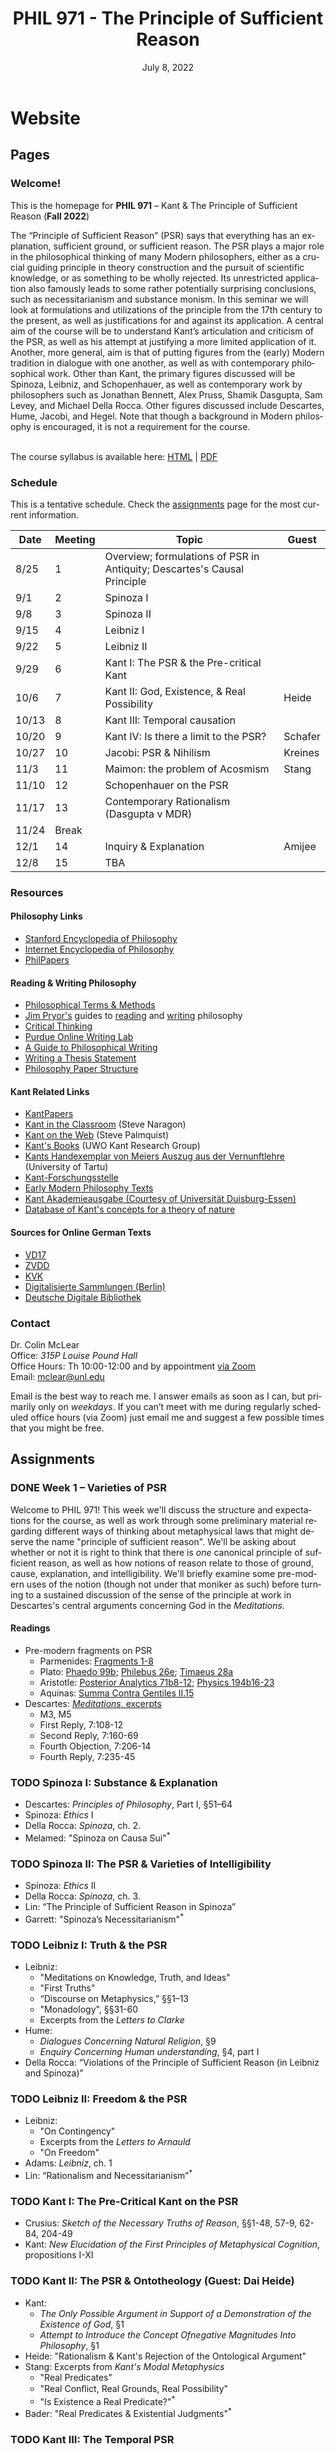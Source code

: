 #+title: PHIL 971 - The Principle of Sufficient Reason 
#+date: July 8, 2022
#+author: Colin McLear
#+select_tags: export
#+excludE_tags: noexport archive nohugo
#+todo: TODO NEXT | DONE CANCELED
#+todo: DRAFT | DONE CANCELED
#+language: en
#+latex_header: \usepackage[English]{babel}
#+options: '":t

* Website
** Pages
:PROPERTIES:
:EXPORT_HUGO_SECTION: ./
:EXPORT_HUGO_CUSTOM_FRONT_MATTER: :author false :toc false
:END:
*** Welcome!
:PROPERTIES:
:EXPORT_FILE_NAME: home
:END:

This is the homepage for *PHIL 971* – Kant & The Principle of Sufficient Reason (*Fall 2022*)

The “Principle of Sufficient Reason” (PSR) says that everything has an explanation, sufficient ground, or sufficient reason. The PSR plays a major role in the philosophical thinking of many Modern philosophers, either as a crucial guiding principle in theory construction and the pursuit of scientific knowledge, or as something to be wholly rejected. Its unrestricted application also famously leads to some rather potentially surprising conclusions, such as necessitarianism and substance monism. In this seminar we will look at formulations and utilizations of the principle from the 17th century to the present, as well as justifications for and against its application. A central aim of the course will be to understand Kant’s articulation and criticism of the PSR, as well as his attempt at justifying a more limited application of it. Another, more general, aim is that of putting figures from the (early) Modern tradition in dialogue with one another, as well as with contemporary philosophical work. Other than Kant, the primary figures discussed will be Spinoza, Leibniz, and Schopenhauer, as well as contemporary work by philosophers such as Jonathan Bennett, Alex Pruss, Shamik Dasgupta, Sam Levey, and Michael Della Rocca. Other figures discussed include Descartes, Hume, Jacobi, and Hegel. Note that though a background in Modern philosophy is encouraged, it is not a requirement for the course.

\\
  
The course syllabus is available here: [[file:/materials/phil971-psr-syllabus.html][HTML]] | [[file:/materials/phil971-psr-syllabus.pdf][PDF]]

*** Schedule
:PROPERTIES:
:EXPORT_FILE_NAME: schedule
:EXPORT_HUGO_MENU: :menu main
:END:

This is a tentative schedule. Check the [[https://phil971.colinmclear.net/assignments][assignments]] page for the most current
information.

| *Date*  | *Meeting* | *Topic*                                                                    | *Guest*   |
|-------+---------+--------------------------------------------------------------------------+---------|
| 8/25  |       1 | Overview; formulations of PSR in Antiquity; Descartes's Causal Principle |         |
| 9/1   |       2 | Spinoza I                                                                |         |
| 9/8   |       3 | Spinoza II                                                               |         |
| 9/15  |       4 | Leibniz I                                                                |         |
| 9/22  |       5 | Leibniz II                                                               |         |
| 9/29  |       6 | Kant I: The PSR & the Pre-critical Kant                                  |         |
| 10/6  |       7 | Kant II: God, Existence, & Real Possibility                              | Heide   |
| 10/13 |       8 | Kant III: Temporal causation                                             |         |
| 10/20 |       9 | Kant IV: Is there a limit to the PSR?                                    | Schafer |
| 10/27 |      10 | Jacobi: PSR & Nihilism                                                   | Kreines |
| 11/3  |      11 | Maimon: the problem of Acosmism                                          | Stang   |
| 11/10 |      12 | Schopenhauer on the PSR                                                  |         |
| 11/17 |      13 | Contemporary Rationalism (Dasgupta v MDR)                                |         |
| 11/24 |   Break |                                                                          |         |
| 12/1  |      14 | Inquiry & Explanation                                                    | Amijee  |
| 12/8  |      15 | TBA                                                                      |         |


*** Resources
:PROPERTIES:
:EXPORT_FILE_NAME: resources
:EXPORT_HUGO_MENU: :menu main
:END:

**** Philosophy Links
- [[http://plato.stanford.edu][Stanford Encyclopedia of Philosophy]]
- [[http://www.iep.utm.edu/][Internet Encyclopedia of Philosophy]]
- [[http://philpapers.org][PhilPapers]]
  
**** Reading & Writing Philosophy
- [[http://www.jimpryor.net/teaching/vocab/index.html][Philosophical Terms & Methods]]
- [[http://www.jimpryor.net][Jim Pryor's]] guides to [[http://www.jimpryor.net/teaching/guidelines/reading.html][reading]] and [[http://www.jimpryor.net/teaching/guidelines/writing.html][writing]] philosophy
- [[http://philosophy.hku.hk/think/][Critical Thinking]]
- [[http://owl.english.purdue.edu/owl/][Purdue Online Writing Lab]] 
- [[http://writingproject.fas.harvard.edu/files/hwp/files/philosophical_writing.pdf][A Guide to Philosophical Writing]]
- [[https://www.dropbox.com/s/lyods0bt22x8u6l/ThesisOverview.pdf?dl=0][Writing a Thesis Statement]]
- [[https://www.dropbox.com/s/eaggc570nfu6nqa/PaperStructure.pdf?dl=0][Philosophy Paper Structure]]

**** Kant Related Links
- [[http://kantpapers.org][KantPapers]]
- [[http://www.manchester.edu/kant/Home/index.htm][Kant in the Classroom]] (Steve Naragon)
- [[http://staffweb.hkbu.edu.hk/ppp/Kant.html][Kant on the Web]] (Steve Palmquist)
- [[http://publish.uwo.ca/~cdyck5/UWOKRG/kantsbooks.html][Kant's Books]] (UWO Kant Research Group)
- [[https://dspace.ut.ee/handle/10062/42108][Kants Handexemplar von Meiers Auszug aus der Vernunftlehre]] (University of Tartu)
- [[https://www.philosophie.fb05.uni-mainz.de/forschungsstellen-und-weitere-einrichtungen/fs_kant/][Kant-Forschungsstelle]]
- [[http://earlymoderntexts.com][Early Modern Philosophy Texts]]
- [[https://korpora.zim.uni-duisburg-essen.de/Kant/verzeichnisse-gesamt.html][Kant Akademieausgabe (Courtesy of Universität Duisburg-Essen)]]
- [[http://knb.mpiwg-berlin.mpg.de/kant/home][Database of Kant's concepts for a theory of nature]]

**** Sources for Online German Texts
- [[http://gso.gbv.de/DB=1.28/SET=1/TTL=1/][VD17]]
- [[http://www.zvdd.de/startseite/][ZVDD]]
- [[http://kvk.bibliothek.kit.edu/?digitalOnly=0&embedFulltitle=0&newTab=0][KVK]]
- [[http://digital-beta.staatsbibliothek-berlin.de][Digitalisierte Sammlungen (Berlin)]]
- [[https://www.deutsche-digitale-bibliothek.de][Deutsche Digitale Bibliothek]]




*** Contact
:PROPERTIES:
:EXPORT_FILE_NAME: contact
:EXPORT_HUGO_MENU: :menu main
:END:

Dr. Colin McLear\\
Office: /315P Louise Pound Hall/ \\
Office Hours: Th 10:00-12:00 and by appointment [[https://unl.zoom.us/j/94199866851][via Zoom]] \\
Email: [[mailto:mclear@unl.edu][mclear@unl.edu]]

Email is the best way to reach me. I answer emails as soon as I can, but
primarily only on /weekdays/. If you can’t meet with me during regularly scheduled
office hours (via Zoom) just email me and suggest a few possible times that you might
be free. 

** Assignments
:PROPERTIES:
:EXPORT_HUGO_CUSTOM_FRONT_MATTER: :author false :toc false :type post
:EXPORT_HUGO_WEIGHT: -100
:EXPORT_HUGO_SECTION: assignments
:END:
*** DONE Week 1 – Varieties of PSR
    SCHEDULED: <2022-08-25 Thu>
   :PROPERTIES:
   :EXPORT_HUGO_TAGS:  aristotle aquinas causality descartes explanation psr parmenides plato
   :EXPORT_FILE_NAME: week1
   :END:

Welcome to PHIL 971! This week we'll discuss the structure and expectations for
the course, as well as work through some preliminary material regarding
different ways of thinking about metaphysical laws that might deserve the name
"principle of sufficient reason". We'll be asking about whether or not it is
right to think that there is /one/ canonical principle of sufficient reason, as
well as how notions of reason relate to those of ground, cause, explanation, and
intelligibility. We'll briefly examine some pre-modern uses of the notion
(though not under that moniker as such) before turning to a sustained discussion
of the sense of the principle at work in Descartes's central arguments
concerning God in the /Meditations/.

**** Readings
+ Pre-modern fragments on PSR
   + Parmenides: [[file:static/materials/readings/parmenides-1-8.pdf][Fragments 1-8]]
   + Plato: [[file:static/materials/readings/plato-phaedo-x.pdf][Phaedo 99b]]; [[file:static/materials/readings/plato-philebus-x.pdf][Philebus 26e]]; [[file:static/materials/readings/plato-timaeus-x.pdf][Timaeus 28a]]
   + Aristotle: [[file:static/materials/readings/aristotle-pa-ii.pdf][Posterior Analytics 71b8-12]]; [[file:static/materials/readings/aristotle-physics-ii.pdf][Physics 194b16-23]]
   + Aquinas: [[file:static/materials/readings/aquinas-scg-ii-15.pdf][Summa Contra Gentiles II.15]]
+ Descartes: [[file:static/materials/readings/descartes-med-or.pdf][/Meditations/, excerpts]]
   - M3, M5
   - First Reply, 7:108-12
   - Second Reply, 7:160-69
   - Fourth Objection, 7:206-14
   - Fourth Reply, 7:235-45 
     


*** TODO Spinoza I: Substance & Explanation
- Descartes: /Principles of Philosophy/, Part I, §51–64
- Spinoza: /Ethics/ I
- Della Rocca: /Spinoza/, ch. 2.
- Melamed: "Spinoza on Causa Sui"^*
 
*** TODO Spinoza II: The PSR & Varieties of Intelligibility
- Spinoza: /Ethics/ II
- Della Rocca: /Spinoza/, ch. 3.
- Lin: “The Principle of Sufficient Reason in Spinoza”
- Garrett: "Spinoza’s Necessitarianism"^*

*** TODO Leibniz I: Truth & the PSR
- Leibniz:
   + "Meditations on Knowledge, Truth, and Ideas"
   + "First Truths"
   + “Discourse on Metaphysics,” §§1–13
   + "Monadology", §§31-60
   + Excerpts from the /Letters to Clarke/
- Hume:
   + /Dialogues Concerning Natural Religion/, §9
   + /Enquiry Concerning Human understanding/, §4, part I
- Della Rocca: “Violations of the Principle of Sufficient Reason (in Leibniz and Spinoza)”
   
*** TODO Leibniz II: Freedom & the PSR
- Leibniz:
   + "On Contingency"
   + Excerpts from the /Letters to Arnauld/
   + "On Freedom"
- Adams: /Leibniz/, ch. 1
- Lin: “Rationalism and Necessitarianism”^*

*** TODO Kant I: The Pre-Critical Kant on the PSR
- Crusius: /Sketch of the Necessary Truths of Reason/, §§1-48, 57-9, 62-84, 204-49
- Kant: /New Elucidation of the First Principles of Metaphysical Cognition/, propositions I-XI

*** TODO Kant II: The PSR & Ontotheology (Guest: Dai Heide)
- Kant:
   + /The Only Possible Argument in Support of a Demonstration of the Existence of God/, §1
   + /Attempt to Introduce the Concept Ofnegative Magnitudes Into Philosophy/, §1
- Heide: "Rationalism & Kant's Rejection of the Ontological Argument"
- Stang: Excerpts from /Kant's Modal Metaphysics/
   + "Real Predicates"
   + "Real Conﬂict, Real Grounds, Real Possibility"
   + "Is Existence a Real Predicate?"^*
- Bader: "Real Predicates & Existential Judgments"^*

*** TODO Kant III: The Temporal PSR
- Kant:
   + The Analogies of Pure Reason (focus on the 2nd)
   + The Third Antinomy (excerpt)
- Longuenesse: "Kant’s Deconstruction of the Principle of Sufficient Reason"
- Watkins: /Kant and the Metaphysics of Causality/, ch. 3^*
  
*** TODO Kant IV: Limits to the PSR? (Guest: Karl Schafer)
- Kant:
   + Dialectic -- On pure reason as the seat of transcendental illusion
   + Method -- The discipline of pure reason
- Schafer: "Reason’s Supreme Principle, the Principle of Sufficient Reason, and the Faculty of Reason"
     *
*** TODO Jacobi's Challenge (Guest: Jim Kreines)
- Jacobi: /Letters on Spinoza/ (1st ed) pp. 179–203, 216–228, 233–4
- Mendelssohn: /Morning Hours/, ch. 10, excerpt
- Kreines, TBA

*** TODO Acosmism
- Maimon: /The Autobiography Of Solomon Maimon/, ch. 15 (excerpt)
- Hegel:
   + /Encyclopedia Logic/, §50, §151
   + /Science of Logic/, ch. 1 - Being 
   + /Lectures on the History of Philosophy/, 151-65
- Melamed: "Salomon Maimon and the Rise of Spinozism in German Idealism"

*** TODO Schopenhauer on the PSR
- Schopenhauer: /The Fourfold Root of the Principle of Sufficient Reason/, §§1-16, 17-20, 23, 46-52

*** TODO Limiting the PSR? Dasgupta v. MDR
- Dasgupta: "Metaphysical Rationalism"
- Della Rocca: "Tamers, deniers, and me"


*** TODO Inquiry & the PSR (Guest: Fatema Amijee)
- Kant: On the regulative use of the ideas of pure reason
- Amijee: "Inquiry and Metaphysical Rationalism"


** Course Notes
:PROPERTIES:
:EXPORT_HUGO_CUSTOM_FRONT_MATTER: :author false :toc false :type post
:EXPORT_HUGO_SECTION: notes
:EXPORT_HUGO_PANDOC_CITATIONS: t
:EXPORT_HUGO_PAIRED_SHORTCODES: %mdshortcode myshortcode
:EXPORT_BIBLIOGRAPHY: /Users/roambot/Dropbox/Work/master.bib
:EXPORT_HUGO_WEIGHT: 0
:EXPORT_HUGO_CUSTOM_FRONT_MATTER+: :link-citations true
:END:

These are notes to supplement student reading. Their aim is to be introductory
and to raise questions for discussion. 

* Class Notes
  :PROPERTIES:
  :EXPORT_HUGO_CUSTOM_FRONT_MATTER: :author false :type post
  :EXPORT_HUGO_SECTION: notes
  :EXPORT_HUGO_PANDOC_CITATIONS: nil
  :EXPORT_HUGO_PAIRED_SHORTCODES: %mdshortcode myshortcode
  :EXPORT_HUGO_WEIGHT: 0
  :EXPORT_HUGO_CUSTOM_FRONT_MATTER: :toc false :link-citations true
  :END:

** Forms of The PSR
   SCHEDULED: <2022-08-22 Mon>
  :PROPERTIES:
  :EXPORT_HUGO_TAGS: aristotle aquinas causality descartes explanation psr parmenides plato
  :EXPORT_FILE_NAME: forms-of-psr
  :EXPORT_DATE: August 25, 2022
  :EXPORT_OPTIONS: author:t num:t
  :EXPORT_AUTHOR: PHIL 971
  :ID:       20220805T113802.074879
  :END:

In this set of notes I discuss the origins of the PSR in Greek Antiquity, its development by Aquinas, and applications of it by Descartes. A central aim is to show different senses of the principle as well as its roots in explanation and theory generation.



* Paper topics

* Configuration :noexport:
#+HUGO_BASE_DIR: ./ 
#+STARTUP: nologdone
#+OPTIONS: H:4 author:nil date:nil
#+OPTIONS: prop:t preamble:nil
#+PANDOC_METADATA: numbersections:t secnumdepth:4 
#+PANDOC_METADATA: link-citations:t colorlinks:t toc:false 
#+PANDOC_METADATA: "lhead:"
#+PANDOC_METADATA: "mainfont:Optima"
#+PANDOC_METADATA: spacing:singlespacing 
#+PANDOC_METADATA: noindent: parskip:.85em
#+PANDOC_OPTIONS: template:~/.pandoc/pandoc-templates/tufte.tex
#+PANDOC_OPTIONS: standalone:t pdf-engine:xelatex  
#+EXCLUDE_TAGS: notes scrap todo
#+BIBLIOGRAPHY: ~/Dropbox/Work/bibfile.bib


